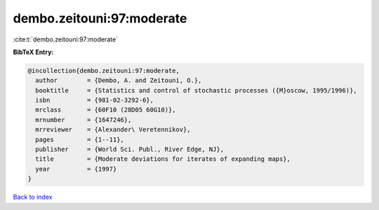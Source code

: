 dembo.zeitouni:97:moderate
==========================

:cite:t:`dembo.zeitouni:97:moderate`

**BibTeX Entry:**

.. code-block:: bibtex

   @incollection{dembo.zeitouni:97:moderate,
     author        = {Dembo, A. and Zeitouni, O.},
     booktitle     = {Statistics and control of stochastic processes ({M}oscow, 1995/1996)},
     isbn          = {981-02-3292-6},
     mrclass       = {60F10 (28D05 60G10)},
     mrnumber      = {1647246},
     mrreviewer    = {Alexander\ Veretennikov},
     pages         = {1--11},
     publisher     = {World Sci. Publ., River Edge, NJ},
     title         = {Moderate deviations for iterates of expanding maps},
     year          = {1997}
   }

`Back to index <../By-Cite-Keys.html>`_
